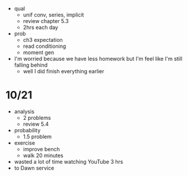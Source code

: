 + qual
  + unif conv, series, implicit
  + review chapter 5.3
  + 2hrs each day

+ prob
  + ch3 expectation
  + read conditioning
  + moment gen

+ I'm worried because we have less homework but I'm feel like I'm still falling behind
  + well I did finish everything earlier


* 10/21
+ analysis
  + 2 problems
  + review 5.4
+ probability
  + 1.5 problem
+ exercise
  + improve bench
  + walk 20 minutes
  
+ wasted a lot of time watching YouTube 3 hrs
+ to Dawn service
